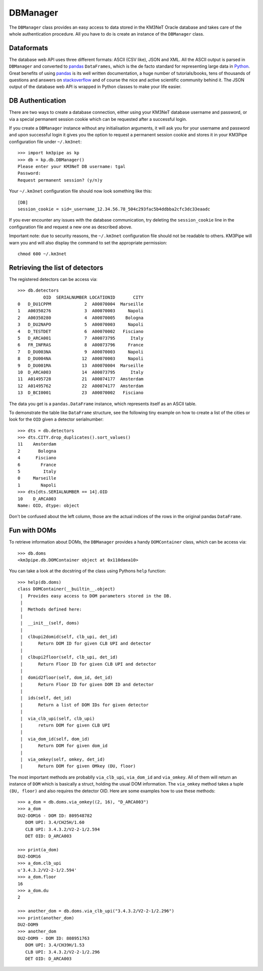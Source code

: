 DBManager
=========

The ``DBManager`` class provides an easy access to data stored in the KM3NeT
Oracle database and takes care of the whole authentication procedure.
All you have to do is create an instance of the ``DBManager`` class.

Dataformats
~~~~~~~~~~~
The database web API uses three different formats: ASCII (CSV like), JSON and
XML. All the ASCII output is parsed in ``DBManager`` and converted to
pandas_ ``DataFrames``, which is the de facto standard for representing large
data in Python_.
Great benefits of using pandas_ is its well written documentation, a huge
number of tutorials/books, tens of thousands of questions and answers on
stackoverflow_ and of course the nice and active scientific community
behind it.
The JSON output of the database web API is wrapped in Python classes to make
your life easier.

.. _Python: http://www.python.org
.. _pandas: http://pandas.pydata.org
.. _stackoverflow: http://www.stackoverflow.com


DB Authentication
~~~~~~~~~~~~~~~~~
There are two ways to create a database connection, either using your KM3NeT
database username and password, or via a special permanent session cookie
which can be requested after a successful login.

If you create a ``DBManager`` instance without any initialisation arguments,
it will ask you for your username and password and upon successful login
it gives you the option to request a permanent session cookie and stores it
in your KM3Pipe configuration file under ``~/.km3net``::

    >>> import km3pipe as kp
    >>> db = kp.db.DBManager()
    Please enter your KM3NeT DB username: tgal
    Password:
    Request permanent session? (y/n)y

Your ``~/.km3net`` configuration file should now look something like this::

    [DB]
    session_cookie = sid=_username_12.34.56.78_504c293fac5b4ddbba2cfc3dc33eaadc

If you ever encounter any issues with the database communication, try deleting
the ``session_cookie`` line in the configuration file and request a new one
as described above.

Important note: due to security reasons, the ``~/.km3net`` configuration file
should not be readable to others. KM3Pipe will warn you and will also display
the command to set the appropriate permission::

    chmod 600 ~/.km3net

Retrieving the list of detectors
~~~~~~~~~~~~~~~~~~~~~~~~~~~~~~~~
The registered detectors can be access via::

    >>> db.detectors
              OID  SERIALNUMBER LOCATIONID       CITY
    0   D_DU1CPPM             2  A00070004  Marseille
    1   A00350276             3  A00070003     Napoli
    2   A00350280             4  A00070005    Bologna
    3   D_DU2NAPO             5  A00070003     Napoli
    4   D_TESTDET             6  A00070002   Fisciano
    5   D_ARCA001             7  A00073795      Italy
    6   FR_INFRAS             8  A00073796     France
    7   D_DU003NA             9  A00070003     Napoli
    8   D_DU004NA            12  A00070003     Napoli
    9   D_DU001MA            13  A00070004  Marseille
    10  D_ARCA003            14  A00073795      Italy
    11  A01495728            21  A00074177  Amsterdam
    12  A01495762            22  A00074177  Amsterdam
    13  D_BCI0001            23  A00070002   Fisciano

The data you get is a ``pandas.DataFrame`` instance, which represents itself
as an ASCII table.

To demonstrate the table like ``DataFrame`` structure, see the following tiny
example on how to create a list of the cities or look for the ``OID``
given a detector serialnumber::

    >>> dts = db.detectors
    >>> dts.CITY.drop_duplicates().sort_values()
    11    Amsterdam
    2       Bologna
    4      Fisciano
    6        France
    5         Italy
    0     Marseille
    1        Napoli
    >>> dts[dts.SERIALNUMBER == 14].OID
    10    D_ARCA003
    Name: OID, dtype: object

Don't be confused about the left column, those are the actual indices of the
rows in the original pandas ``DataFrame``.


Fun with DOMs
~~~~~~~~~~~~~
To retrieve information about DOMs, the ``DBManager`` provides a handy
``DOMContainer`` class, which can be access via::

    >>> db.doms
    <km3pipe.db.DOMContainer object at 0x110daea10>

You can take a look at the docstring of the class using Pythons ``help``
function::

    >>> help(db.doms)
    class DOMContainer(__builtin__.object)
     |  Provides easy access to DOM parameters stored in the DB.
     |
     |  Methods defined here:
     |
     |  __init__(self, doms)
     |
     |  clbupi2domid(self, clb_upi, det_id)
     |      Return DOM ID for given CLB UPI and detector
     |
     |  clbupi2floor(self, clb_upi, det_id)
     |      Return Floor ID for given CLB UPI and detector
     |
     |  domid2floor(self, dom_id, det_id)
     |      Return Floor ID for given DOM ID and detector
     |
     |  ids(self, det_id)
     |      Return a list of DOM IDs for given detector
     |
     |  via_clb_upi(self, clb_upi)
     |      return DOM for given CLB UPI
     |
     |  via_dom_id(self, dom_id)
     |      Return DOM for given dom_id
     |
     |  via_omkey(self, omkey, det_id)
     |      Return DOM for given OMkey (DU, floor)

The most important methods are probablly ``via_clb_upi``, ``via_dom_id`` and
``via_omkey``. All of them will return an instance of ``DOM`` which is
basically a struct, holding the usual DOM information.
The ``via_omkey`` method takes a tuple ``(DU, floor)`` and also requires the
detector OID.
Here are some examples how to use these methods::

    >>> a_dom = db.doms.via_omkey((2, 16), "D_ARCA003")
    >>> a_dom
    DU2-DOM16 - DOM ID: 809548782
       DOM UPI: 3.4/CH25H/1.60
       CLB UPI: 3.4.3.2/V2-2-1/2.594
       DET OID: D_ARCA003

    >>> print(a_dom)
    DU2-DOM16
    >>> a_dom.clb_upi
    u'3.4.3.2/V2-2-1/2.594'
    >>> a_dom.floor
    16
    >>> a_dom.du
    2

    >>> another_dom = db.doms.via_clb_upi("3.4.3.2/V2-2-1/2.296")
    >>> print(another_dom)
    DU2-DOM9
    >>> another_dom
    DU2-DOM9 - DOM ID: 808951763
       DOM UPI: 3.4/CH39H/1.53
       CLB UPI: 3.4.3.2/V2-2-1/2.296
       DET OID: D_ARCA003
